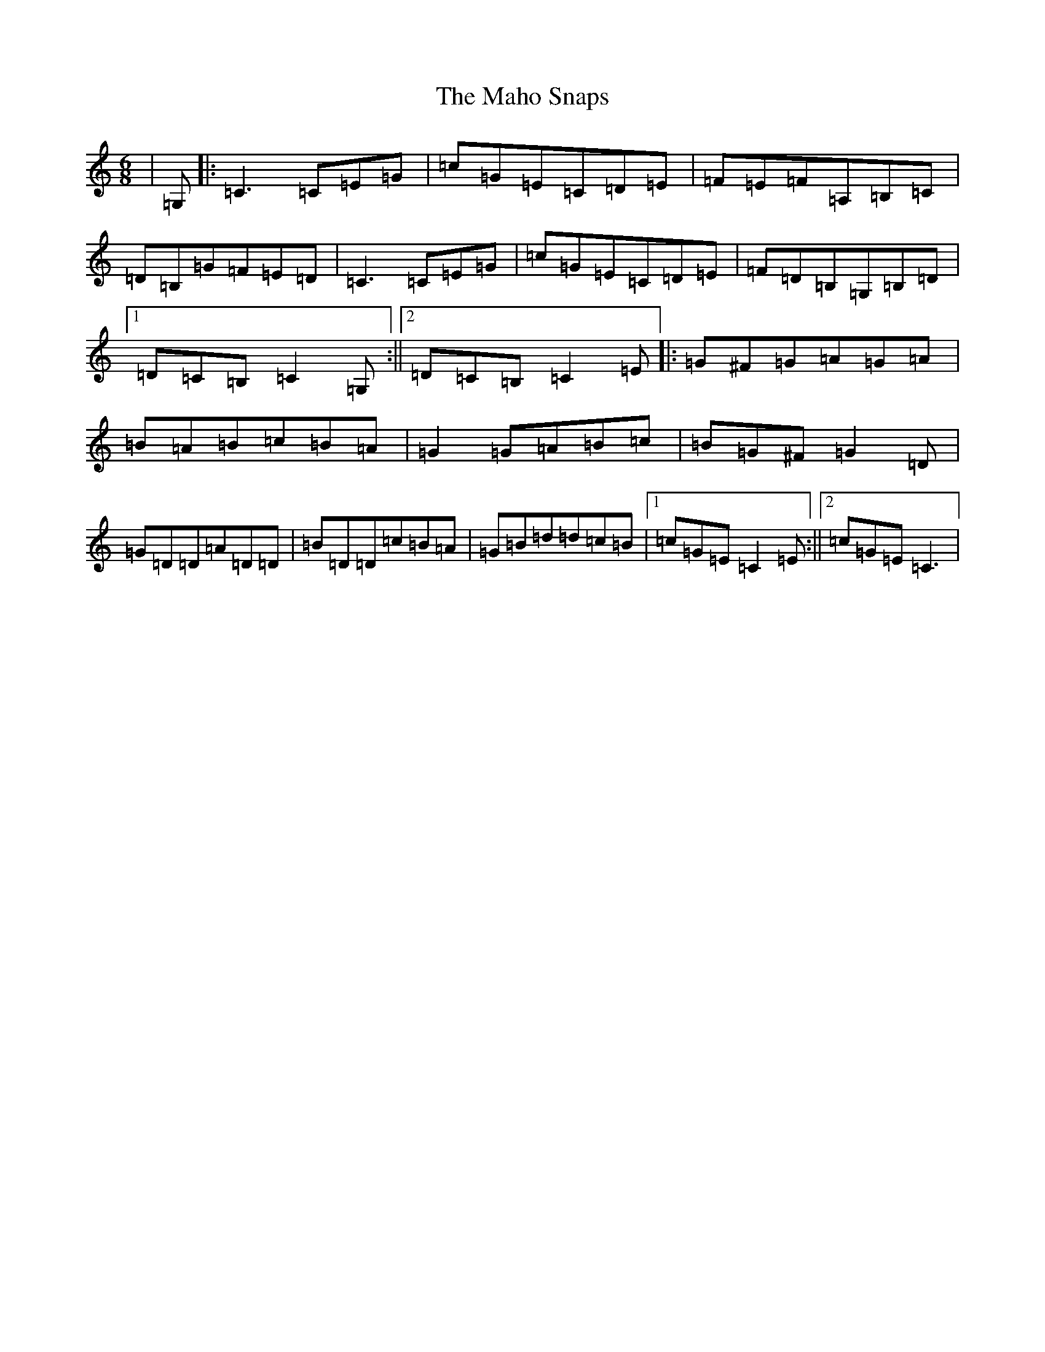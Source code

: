 X: 13146
T: Maho Snaps, The
S: https://thesession.org/tunes/811#setting13964
Z: G Major
R: jig
M: 6/8
L: 1/8
K: C Major
|=G,|:=C3=C=E=G|=c=G=E=C=D=E|=F=E=F=A,=B,=C|=D=B,=G=F=E=D|=C3=C=E=G|=c=G=E=C=D=E|=F=D=B,=G,=B,=D|1=D=C=B,=C2=G,:||2=D=C=B,=C2=E|:=G^F=G=A=G=A|=B=A=B=c=B=A|=G2=G=A=B=c|=B=G^F=G2=D|=G=D=D=A=D=D|=B=D=D=c=B=A|=G=B=d=d=c=B|1=c=G=E=C2=E:||2=c=G=E=C3|